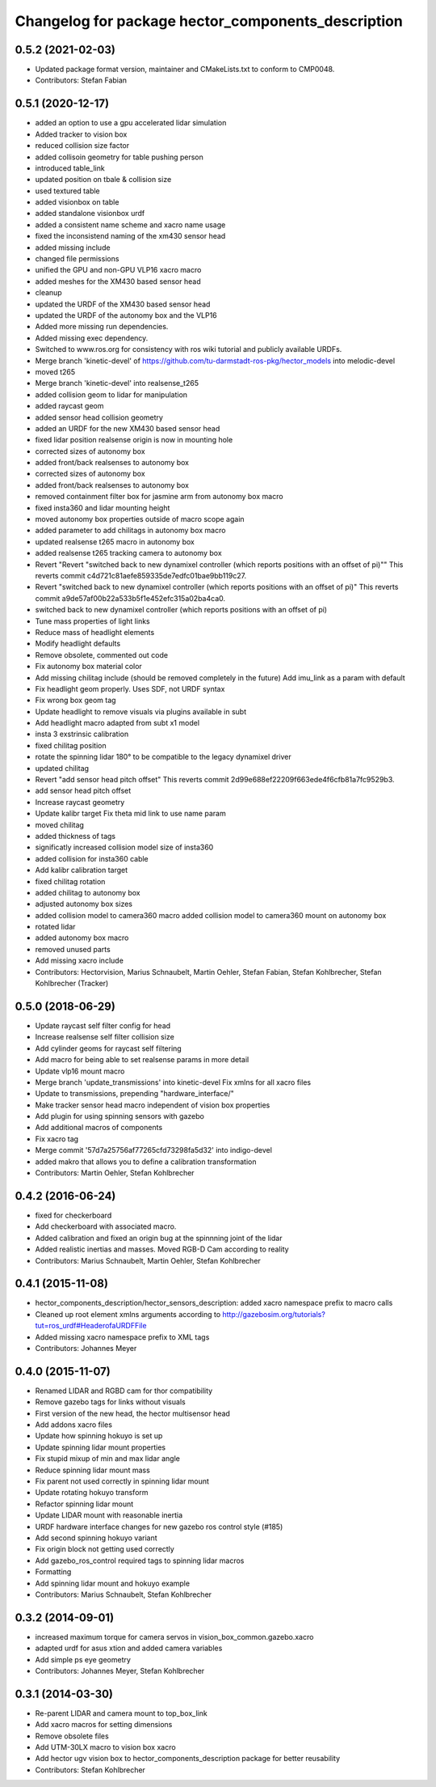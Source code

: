 ^^^^^^^^^^^^^^^^^^^^^^^^^^^^^^^^^^^^^^^^^^^^^^^^^^^
Changelog for package hector_components_description
^^^^^^^^^^^^^^^^^^^^^^^^^^^^^^^^^^^^^^^^^^^^^^^^^^^

0.5.2 (2021-02-03)
------------------
* Updated package format version, maintainer and CMakeLists.txt to conform to CMP0048.
* Contributors: Stefan Fabian

0.5.1 (2020-12-17)
------------------
* added an option to use a gpu accelerated lidar simulation
* Added tracker to vision box
* reduced collision size factor
* added collisoin geometry for table pushing person
* introduced table_link
* updated position on tbale & collision size
* used textured table
* added visionbox on table
* added standalone visionbox urdf
* added a consistent name scheme and xacro name usage
* fixed the inconsistend naming of the xm430 sensor head
* added missing include
* changed file permissions
* unified the GPU and non-GPU VLP16 xacro macro
* added meshes for the XM430 based sensor head
* cleanup
* updated the URDF of the XM430 based sensor head
* updated the URDF of the autonomy box and the VLP16
* Added more missing run dependencies.
* Added missing exec dependency.
* Switched to www.ros.org for consistency with ros wiki tutorial and publicly available URDFs.
* Merge branch 'kinetic-devel' of https://github.com/tu-darmstadt-ros-pkg/hector_models into melodic-devel
* moved t265
* Merge branch 'kinetic-devel' into realsense_t265
* added collision geom to lidar for manipulation
* added raycast geom
* added sensor head collision geometry
* added an URDF for the new XM430 based sensor head
* fixed lidar position
  realsense origin is now in mounting hole
* corrected sizes of autonomy box
* added front/back realsenses to autonomy box
* corrected sizes of autonomy box
* added front/back realsenses to autonomy box
* removed containment filter box for jasmine arm from autonomy box macro
* fixed insta360 and lidar mounting height
* moved autonomy box properties outside of macro scope again
* added parameter to add chilitags in autonomy box macro
* updated realsense t265 macro in autonomy box
* added realsense t265 tracking camera to autonomy box
* Revert "Revert "switched back to new dynamixel controller (which reports positions with an offset of pi)""
  This reverts commit c4d721c81aefe859335de7edfc01bae9bb119c27.
* Revert "switched back to new dynamixel controller (which reports positions with an offset of pi)"
  This reverts commit a9de57af00b22a533b5f1e452efc315a02ba4ca0.
* switched back to new dynamixel controller (which reports positions with an offset of pi)
* Tune mass properties of light links
* Reduce mass of headlight elements
* Modify headlight defaults
* Remove obsolete, commented out code
* Fix autonomy box material color
* Add missing chilitag include (should be removed completely in the future)
  Add imu_link as a param with default
* Fix headlight geom properly. Uses SDF, not URDF syntax
* Fix wrong box geom tag
* Update headlight to remove visuals via plugins available in subt
* Add headlight macro adapted from subt x1 model
* insta 3 exstrinsic calibration
* fixed chilitag position
* rotate the spinning lidar 180° to be compatible to the legacy dynamixel driver
* updated chilitag
* Revert "add sensor head pitch offset"
  This reverts commit 2d99e688ef22209f663ede4f6cfb81a7fc9529b3.
* add sensor head pitch offset
* Increase raycast geometry
* Update kalibr target
  Fix theta mid link to use name param
* moved chilitag
* added thickness of tags
* significatly increased collision model size of insta360
* added collision for insta360 cable
* Add kalibr calibration target
* fixed chilitag rotation
* added chilitag to autonomy box
* adjusted autonomy box sizes
* added collision model to camera360 macro
  added collision model to camera360 mount on autonomy box
* rotated lidar
* added autonomy box macro
* removed unused parts
* Add missing xacro include
* Contributors: Hectorvision, Marius Schnaubelt, Martin Oehler, Stefan Fabian, Stefan Kohlbrecher, Stefan Kohlbrecher (Tracker)

0.5.0 (2018-06-29)
------------------
* Update raycast self filter config for head
* Increase realsense self filter collision size
* Add cylinder geoms for raycast self filtering
* Add macro for being able to set realsense params in more detail
* Update vlp16 mount macro
* Merge branch 'update_transmissions' into kinetic-devel
  Fix xmlns for all xacro files
* Update to transmissions, prepending "hardware_interface/"
* Make tracker sensor head macro independent of vision box properties
* Add plugin for using spinning sensors with gazebo
* Add additional macros of components
* Fix xacro tag
* Merge commit '57d7a25756af77265cfd73298fa5d32' into indigo-devel
* added makro that allows you to define a calibration transformation
* Contributors: Martin Oehler, Stefan Kohlbrecher

0.4.2 (2016-06-24)
------------------
* fixed for checkerboard
* Add checkerboard with associated macro.
* Added calibration and fixed an origin bug at the spinnning joint of the lidar
* Added realistic inertias and masses. Moved RGB-D Cam according to reality
* Contributors: Marius Schnaubelt, Martin Oehler, Stefan Kohlbrecher

0.4.1 (2015-11-08)
------------------
* hector_components_description/hector_sensors_description: added xacro namespace prefix to macro calls
* Cleaned up root element xmlns arguments according to http://gazebosim.org/tutorials?tut=ros_urdf#HeaderofaURDFFile
* Added missing xacro namespace prefix to XML tags
* Contributors: Johannes Meyer

0.4.0 (2015-11-07)
------------------
* Renamed LIDAR and RGBD cam for thor compatibility
* Remove gazebo tags for links without visuals
* First version of the new head, the hector multisensor head
* Add addons xacro files
* Update how spinning hokuyo is set up
* Update spinning lidar mount properties
* Fix stupid mixup of min and max lidar angle
* Reduce spinning lidar mount mass
* Fix parent not used correctly in spinning lidar mount
* Update rotating hokuyo transform
* Refactor spinning lidar mount
* Update LIDAR mount with reasonable inertia
* URDF hardware interface changes for new gazebo ros control style (#185)
* Add second spinning hokuyo variant
* Fix origin block not getting used correctly
* Add gazebo_ros_control required tags to spinning lidar macros
* Formatting
* Add spinning lidar mount and hokuyo example
* Contributors: Marius Schnaubelt, Stefan Kohlbrecher

0.3.2 (2014-09-01)
------------------
* increased maximum torque for camera servos in vision_box_common.gazebo.xacro
* adapted urdf for asus xtion and added camera variables
* Add simple ps eye geometry
* Contributors: Johannes Meyer, Stefan Kohlbrecher

0.3.1 (2014-03-30)
------------------
* Re-parent LIDAR and camera mount to top_box_link
* Add xacro macros for setting dimensions
* Remove obsolete files
* Add UTM-30LX macro to vision box xacro
* Add hector ugv vision box to hector_components_description package for better reusability
* Contributors: Stefan Kohlbrecher
